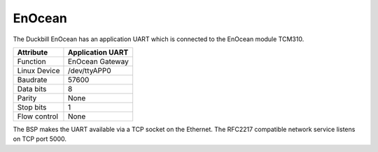 EnOcean
=======

The Duckbill EnOcean has an application UART which is connected to the 
EnOcean module TCM310.

+------------------------------+------------------+
| Attribute                    | Application UART |
+==============================+==================+
| Function                     | EnOcean Gateway  |
+------------------------------+------------------+
| Linux Device                 | /dev/ttyAPP0     |
+------------------------------+------------------+
| Baudrate                     | 57600            |
+------------------------------+------------------+
| Data bits                    | 8                |
+------------------------------+------------------+
| Parity                       | None             |
+------------------------------+------------------+
| Stop bits                    | 1                |
+------------------------------+------------------+
| Flow control                 | None             |
+------------------------------+------------------+

The BSP makes the UART available via a TCP socket on the Ethernet.
The RFC2217 compatible network service listens on TCP port 5000.
